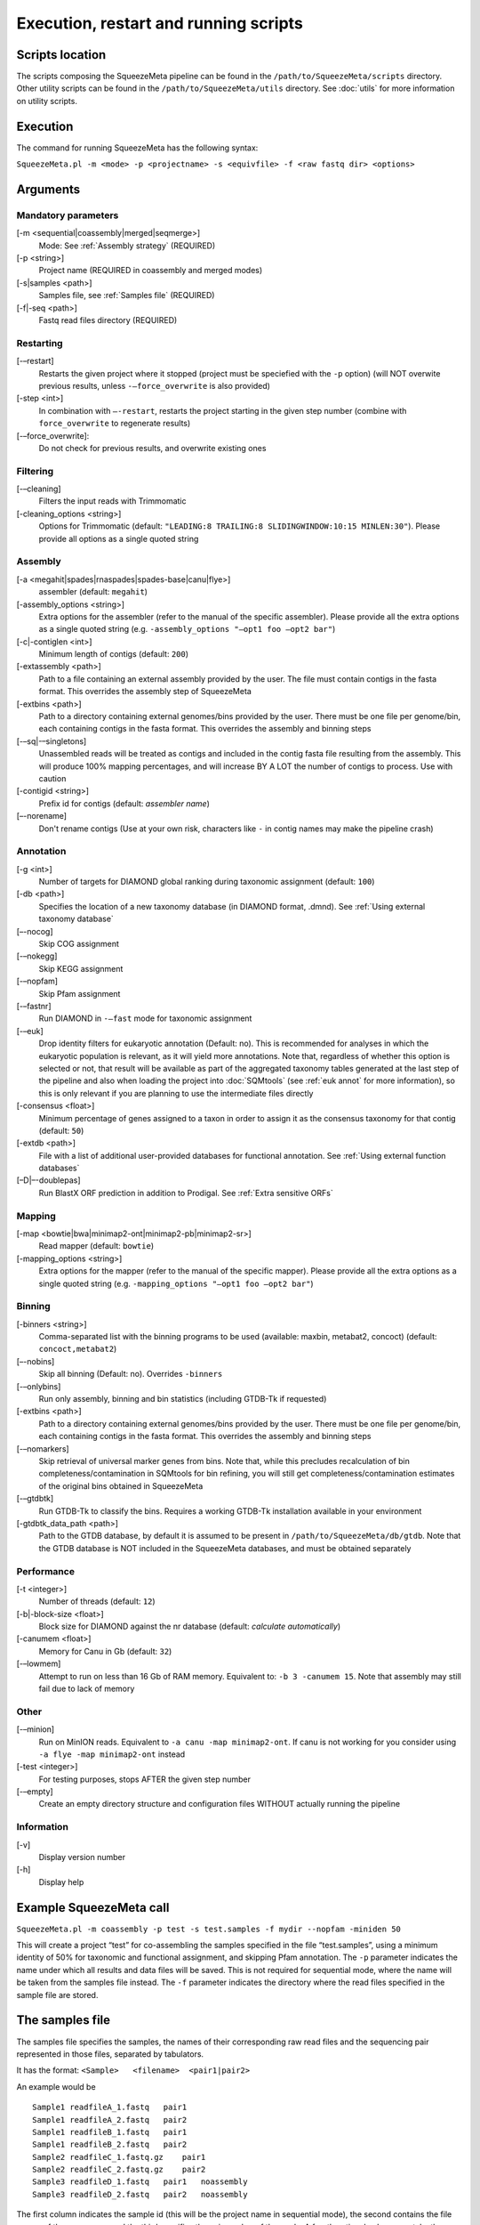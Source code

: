 **************************************
Execution, restart and running scripts
**************************************

Scripts location
================

The scripts composing the SqueezeMeta pipeline can be found in the
``/path/to/SqueezeMeta/scripts`` directory. Other utility scripts can be
found in the ``/path/to/SqueezeMeta/utils`` directory. See :doc:`utils`
for more information on utility scripts.

Execution
=========

The command for running SqueezeMeta has the following syntax:

``SqueezeMeta.pl -m <mode> -p <projectname> -s <equivfile> -f <raw fastq dir> <options>``

Arguments
=========

Mandatory parameters
--------------------

[-m <sequential|coassembly|merged|seqmerge>]
    Mode: See :ref:`Assembly strategy` (REQUIRED)

[-p <string>]
    Project name (REQUIRED in coassembly and merged modes)

[-s|samples <path>]
    Samples file, see :ref:`Samples file` (REQUIRED)

[-f|-seq <path>]
    Fastq read files directory (REQUIRED)

Restarting
----------

[-–restart]
    Restarts the given project where it stopped (project must be speciefied with the ``-p`` option) (will NOT overwite previous results, unless ``-–force_overwrite`` is also provided)

[-step <int>]
    In combination with ``–-restart``, restarts the project starting in the given step number (combine with ``force_overwrite`` to regenerate results)

[-–force_overwrite]:
    Do not check for previous results, and overwrite existing ones

Filtering
---------

[-–cleaning]
    Filters the input reads with Trimmomatic

[-cleaning_options <string>]
    Options for Trimmomatic (default: ``"LEADING:8 TRAILING:8 SLIDINGWINDOW:10:15 MINLEN:30"``).
    Please provide all options as a single quoted string

Assembly
--------

[-a <megahit|spades|rnaspades|spades-base|canu|flye>]
    assembler (default: ``megahit``)

[-assembly_options <string>]
    Extra options for the assembler (refer to the manual of the specific assembler).
    Please provide all the extra options as a single quoted string
    (e.g. ``-assembly_options "–opt1 foo –opt2 bar"``)

[-c|-contiglen <int>]
    Minimum length of contigs (default: ``200``)

[-extassembly <path>]
    Path to a file containing an external assembly provided by the user. The file must contain contigs
    in the fasta format. This overrides the assembly step of SqueezeMeta

[-extbins <path>]
    Path to a directory containing external genomes/bins provided by the user.
    There must be one file per genome/bin, each containing contigs in the fasta format.
    This overrides the assembly and binning steps

[-–sq|-–singletons]
    Unassembled reads will be treated as contigs and
    included in the contig fasta file resulting from the assembly. This
    will produce 100% mapping percentages, and will increase BY A LOT the
    number of contigs to process. Use with caution

[-contigid <string>]
    Prefix id for contigs (default: *assembler name*)

[–-norename]
    Don't rename contigs (Use at your own risk, characters like ``-`` in contig names may make the pipeline crash)

Annotation
----------

[-g <int>]
    Number of targets for DIAMOND global ranking during taxonomic assignment (default: ``100``)

[-db <path>]
    Specifies the location of a new taxonomy database (in DIAMOND format, .dmnd). See :ref:`Using external taxonomy database`

[–-nocog]
    Skip COG assignment

[-–nokegg]
    Skip KEGG assignment

[-–nopfam]
    Skip Pfam assignment

[-–fastnr]
    Run DIAMOND in ``-–fast`` mode for taxonomic assignment

[-–euk]
    Drop identity filters for eukaryotic annotation (Default: no). This is recommended for analyses in which the eukaryotic
    population is relevant, as it will yield more annotations.
    Note that, regardless of whether this option is selected or not, that result will be available as part of the aggregated
    taxonomy tables generated at the last step of the pipeline and also when loading the project into :doc:`SQMtools`
    (see :ref:`euk annot` for more information), so this is only relevant if you are planning to use the intermediate files directly

[-consensus <float>]
    Minimum percentage of genes assigned to a taxon in order to assign it as the consensus taxonomy
    for that contig (default: ``50``)

[-extdb <path>]
    File with a list of additional user-provided databases for functional annotation. See :ref:`Using external function databases`

[–D|–-doublepas]
    Run BlastX ORF prediction in addition to Prodigal. See :ref:`Extra sensitive ORFs`

Mapping
-------

[-map <bowtie|bwa|minimap2-ont|minimap2-pb|minimap2-sr>]
    Read mapper (default: ``bowtie``)

[-mapping_options <string>]
    Extra options for the mapper (refer to the manual of the specific mapper).
    Please provide all the extra options as a single quoted string
    (e.g. ``-mapping_options "–opt1 foo –opt2 bar"``)

Binning
-------

[-binners <string>]
    Comma-separated list with the binning programs to be used (available:
    maxbin, metabat2, concoct) (default: ``concoct,metabat2``)

[–-nobins]
    Skip all binning (Default: no). Overrides ``-binners``

[-–onlybins]
    Run only assembly, binning and bin statistics
    (including GTDB-Tk if requested)

[-extbins <path>]
    Path to a directory containing external genomes/bins provided by the user.
    There must be one file per genome/bin, each containing contigs in the fasta format.
    This overrides the assembly and binning steps

[-–nomarkers]
    Skip retrieval of universal marker genes from bins.
    Note that, while this precludes recalculation of bin
    completeness/contamination in SQMtools for bin refining, you will still
    get completeness/contamination estimates of the original bins obtained
    in SqueezeMeta

[-–gtdbtk]
    Run GTDB-Tk to classify the bins. Requires
    a working GTDB-Tk installation available in your environment

[-gtdbtk_data_path <path>]
    Path to the GTDB database, by default it is assumed to be present in
    ``/path/to/SqueezeMeta/db/gtdb``. Note that the GTDB database is NOT
    included in the SqueezeMeta databases, and must be obtained separately

Performance
-----------

[-t <integer>]
    Number of threads (default: ``12``)

[-b|-block-size <float>]
    Block size for DIAMOND against the nr database (default: *calculate automatically*)

[-canumem <float>]
    Memory for Canu in Gb (default: ``32``)

[-–lowmem]
    Attempt to run on less than 16 Gb of RAM memory.
    Equivalent to: ``-b 3 -canumem 15``. Note that assembly may still fail due to lack of memory

Other
-----

[-–minion]
    Run on MinION reads. Equivalent to
    ``-a canu -map minimap2-ont``. If canu is not working for you consider using
    ``-a flye -map minimap2-ont`` instead

[-test <integer>]
    For testing purposes, stops AFTER the given step number

[-–empty]
    Create an empty directory structure and configuration files WITHOUT
    actually running the pipeline

Information
-----------

[-v]
    Display version number

[-h]
    Display help

Example SqueezeMeta call
========================

``SqueezeMeta.pl -m coassembly -p test -s test.samples -f mydir --nopfam -miniden 50``

This will create a project “test” for co-assembling the samples
specified in the file “test.samples”, using a minimum identity of 50%
for taxonomic and functional assignment, and skipping Pfam annotation.
The ``-p`` parameter indicates the name under which all results and data
files will be saved. This is not required for sequential mode, where the
name will be taken from the samples file instead. The ``-f`` parameter
indicates the directory where the read files specified in the sample
file are stored.


.. _Samples file:
The samples file
================

The samples file specifies the samples, the names of their corresponding
raw read files and the sequencing pair represented in those files,
separated by tabulators.

It has the format: ``<Sample>   <filename>  <pair1|pair2>``

An example would be

::

   Sample1 readfileA_1.fastq   pair1
   Sample1 readfileA_2.fastq   pair2
   Sample1 readfileB_1.fastq   pair1
   Sample1 readfileB_2.fastq   pair2
   Sample2 readfileC_1.fastq.gz    pair1
   Sample2 readfileC_2.fastq.gz    pair2
   Sample3 readfileD_1.fastq   pair1   noassembly
   Sample3 readfileD_2.fastq   pair2   noassembly

The first column indicates the sample id (this will be the project name
in sequential mode), the second contains the file names of the
sequences, and the third specifies the pair number of the reads. A
fourth optional column can take the ``noassembly`` value, indicating
that these sample must not be assembled with the rest (but will be
mapped against the assembly to get abundances). This is the case for
RNAseq reads that can hamper the assembly but we want them mapped to get
transcript abundance of the genes in the assembly. Similarly, an extra
column with the ``nobinning`` value can be included in order to avoid
using those samples for binning. Notice that a sample can have more than
one set of paired reads. The sequence files can be in fastq or fasta
format, and can be gzipped. If a sample contains paired libraries, it is
the user’s responsability to make sure that the forward and reverse
files are truly paired (i.e. they contain the same number of reads in
the same order). Some quality filtering / trimming tools may produce
unpaired filtered fastq files from paired input files (particularly if
run without the right parameters). This may result in SqueezeMeta
failing or producing incorrect results.

Restart
=======

Any interrupted SqueezeMeta run can be restarted using the program the
flag ``--restart``. It has the syntax:

``SqueezeMeta.pl -p <projectname> --restart``

This command will restart the run of that project by reading the
progress.txt file to find out the point where the run stopped.

Alternatively, the run can be restarted from a specific step by issuing
the command:

``SqueezeMeta.pl -p <projectname> --restart -step <step_to_restart_from>``

By default, already completed steps will not be repeated when
restarting, even if requested with ``-step``. In order to repeat already
completed steps you must also provide the flag ``--force_overwrite``.

e.g. ``SqueezeMeta.pl --restart -p <projectname> -step 6 --force_overwrite``
would restart the pipeline from the taxonomic assignment of genes. The
different steps of the pipeline are listed in :doc:`scripts`.

.. note::

  When calling SqueezeMeta with ``--restart``, other parameters will be ignored.
  If you want to change the configuration of your run, you will need to edit the
  ``/path/to/project/SqueezeMeta_conf.pl`` and change them there before calling
  ``SqueezeMeta.pl --restart -p <projectname>``.

Running scripts
===============

Also, any individual script of the pipeline can be run using the same
syntax:

``script <projectname>`` (for instance,
``04.rundiamond.pl <projectname>`` to repeat the DIAMOND run for the
project).

